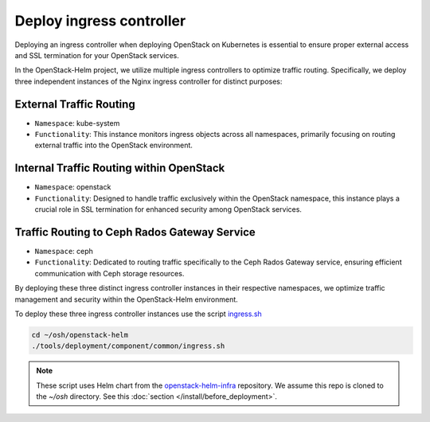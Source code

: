 Deploy ingress controller
=========================

Deploying an ingress controller when deploying OpenStack on Kubernetes
is essential to ensure proper external access and SSL termination
for your OpenStack services.

In the OpenStack-Helm project, we utilize multiple ingress controllers
to optimize traffic routing. Specifically, we deploy three independent
instances of the Nginx ingress controller for distinct purposes:

External Traffic Routing
~~~~~~~~~~~~~~~~~~~~~~~~

* ``Namespace``: kube-system
* ``Functionality``: This instance monitors ingress objects across all
  namespaces, primarily focusing on routing external traffic into the
  OpenStack environment.

Internal Traffic Routing within OpenStack
~~~~~~~~~~~~~~~~~~~~~~~~~~~~~~~~~~~~~~~~~

* ``Namespace``: openstack
* ``Functionality``: Designed to handle traffic exclusively within the
  OpenStack namespace, this instance plays a crucial role in SSL
  termination for enhanced security among OpenStack services.

Traffic Routing to Ceph Rados Gateway Service
~~~~~~~~~~~~~~~~~~~~~~~~~~~~~~~~~~~~~~~~~~~~~

* ``Namespace``: ceph
* ``Functionality``: Dedicated to routing traffic specifically to the
  Ceph Rados Gateway service, ensuring efficient communication with
  Ceph storage resources.

By deploying these three distinct ingress controller instances in their
respective namespaces, we optimize traffic management and security within
the OpenStack-Helm environment.

To deploy these three ingress controller instances use the script `ingress.sh`_

.. code-block:: bash

    cd ~/osh/openstack-helm
    ./tools/deployment/component/common/ingress.sh

.. note::
    These script uses Helm chart from the `openstack-helm-infra`_ repository. We assume
    this repo is cloned to the `~/osh` directory. See this :doc:`section </install/before_deployment>`.

.. _ingress.sh: https://opendev.org/openstack/openstack-helm/src/branch/master/tools/deployment/component/common/ingress.sh
.. _openstack-helm-infra: https://opendev.org/openstack/openstack-helm-infra.git
